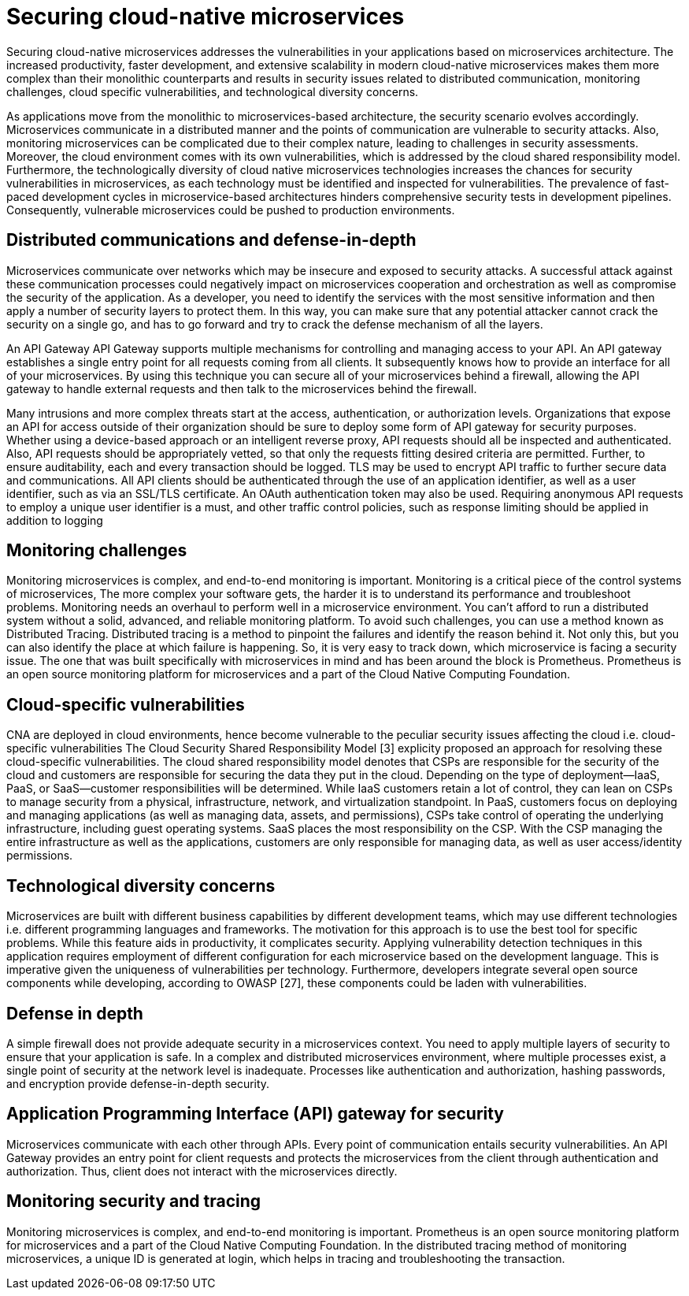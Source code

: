 // Copyright (c) 2019 IBM Corporation and others.
// Licensed under Creative Commons Attribution-NoDerivatives
// 4.0 International (CC BY-ND 4.0)
//   https://creativecommons.org/licenses/by-nd/4.0/
//
// Contributors:
//     IBM Corporation
//
:page-description: Securing cloud-native applications is an important part of your development process as applications move from monolithic to microservices architecture.
:seo-title: Securing cloud-native microservices
:seo-description: Securing cloud-native applications is an important part of your development process as applications move from monolithic to microservices architecture.
:page-layout: general-reference
:page-type: general
= Securing cloud-native microservices

Securing cloud-native microservices addresses the vulnerabilities in your applications based on microservices architecture.
The increased productivity, faster development, and extensive scalability in modern cloud-native microservices makes them more complex than their monolithic counterparts and results in security issues related to distributed communication, monitoring challenges, cloud specific vulnerabilities, and technological diversity concerns.

As applications move from the monolithic to microservices-based architecture, the security scenario evolves accordingly.
Microservices communicate in a distributed manner and the points of communication are vulnerable to security attacks.
Also, monitoring microservices can be complicated due to their complex nature, leading to challenges in security assessments.
Moreover, the cloud environment comes with its own vulnerabilities, which is addressed by the cloud shared responsibility model.
Furthermore, the technologically diversity of cloud native microservices technologies increases the chances for security vulnerabilities in microservices, as each technology must be identified and inspected for vulnerabilities.
The prevalence of fast-paced development cycles in microservice-based architectures hinders comprehensive security tests in development pipelines.
Consequently, vulnerable microservices could be pushed to production environments.

== Distributed communications and defense-in-depth

Microservices communicate over networks which may be insecure and exposed to security attacks.
A successful attack against these communication processes could negatively impact on microservices cooperation and orchestration as well as compromise the security of the application.
As a developer, you need to identify the services with the most sensitive information and then apply a number of security layers to protect them.
In this way, you can make sure that any potential attacker cannot crack the security on a single go, and has to go forward and try to crack the defense mechanism of all the layers.

An API Gateway API Gateway supports multiple mechanisms for controlling and managing access to your API.
An API gateway establishes a single entry point for all requests coming from all clients.
It subsequently knows how to provide an interface for all of your microservices.
By using this technique you can secure all of your microservices behind a firewall, allowing the API gateway to handle external requests and then talk to the microservices behind the firewall.

Many intrusions and more complex threats start at the access, authentication, or authorization levels. Organizations that expose an API for access outside of their organization should be sure to deploy some form of API gateway for security purposes. Whether using a device-based approach or an intelligent reverse proxy, API requests should all be inspected and authenticated. Also, API requests should be appropriately vetted, so that only the requests fitting desired criteria are permitted. Further, to ensure auditability, each and every transaction should be logged.
TLS may be used to encrypt API traffic to further secure data and communications. All API clients should be authenticated through the use of an application identifier, as well as a user identifier, such as via an SSL/TLS certificate. An OAuth authentication token may also be used. Requiring anonymous API requests to employ a unique user identifier is a must, and other traffic control policies, such as response limiting should be applied in addition to logging

== Monitoring challenges
Monitoring microservices is complex, and end-to-end monitoring is important.
Monitoring is a critical piece of the control systems of microservices,
The more complex your software gets, the harder it is to understand its performance and troubleshoot problems.
Monitoring needs an overhaul to perform well in a microservice environment.
You can't afford to run a distributed system without a solid, advanced, and reliable monitoring platform.
To avoid such challenges, you can use a method known as Distributed Tracing.
Distributed tracing is a method to pinpoint the failures and identify the reason behind it.
Not only this, but you can also identify the place at which failure is happening.
So, it is very easy to track down, which microservice is facing a security issue.
The one that was built specifically with microservices in mind and has been around the block is Prometheus.
Prometheus is an open source monitoring platform for microservices and a part of the Cloud Native Computing Foundation.

== Cloud-specific vulnerabilities

CNA are deployed in cloud environments, hence become vulnerable to the peculiar security issues affecting the cloud i.e. cloud-specific vulnerabilities
The Cloud Security Shared Responsibility Model [3] explicity proposed an approach for resolving these cloud-specific vulnerabilities.
The cloud shared responsibility model denotes that CSPs are responsible for the security of the cloud and customers are responsible for securing the data they put in the cloud. Depending on the type of deployment—IaaS, PaaS, or SaaS—customer responsibilities will be determined.
While IaaS customers retain a lot of control, they can lean on CSPs to manage security from a physical, infrastructure, network, and virtualization standpoint.
In PaaS, customers focus on deploying and managing applications (as well as managing data, assets, and permissions), CSPs take control of operating the underlying infrastructure, including guest operating systems.
SaaS places the most responsibility on the CSP. With the CSP managing the entire infrastructure as well as the applications, customers are only responsible for managing data, as well as user access/identity permissions.

== Technological diversity concerns

Microservices are built with different business capabilities by different development teams, which may use different technologies i.e. different programming languages and frameworks.
The motivation for this approach is to use the best tool for specific problems.
While this feature aids in productivity, it complicates security.
Applying vulnerability detection techniques in this application requires employment of different configuration for each microservice based on the development language.
This is imperative given the uniqueness of vulnerabilities per technology.
Furthermore, developers integrate several open source components while developing, according to OWASP [27], these components could be laden with vulnerabilities.

== Defense in depth

A simple firewall does not provide adequate security in a microservices context.
You need to apply multiple layers of security to ensure that your application is safe.
In a complex and distributed microservices environment, where multiple processes exist, a single point of security at the network level is inadequate.
Processes like authentication and authorization, hashing passwords, and encryption provide defense-in-depth security.



== Application Programming Interface (API) gateway for security

Microservices communicate with each other through APIs.
Every point of communication entails security vulnerabilities.
An API Gateway provides an entry point for client requests and protects the microservices from the client through authentication and authorization.
Thus, client does not interact with the microservices directly.

== Monitoring security and tracing

Monitoring microservices is complex, and end-to-end monitoring  is important.
Prometheus is an open source monitoring platform for microservices and a part of the Cloud Native Computing Foundation.
In the distributed tracing method of monitoring microservices, a unique ID is generated at login, which helps in tracing and troubleshooting the transaction.
